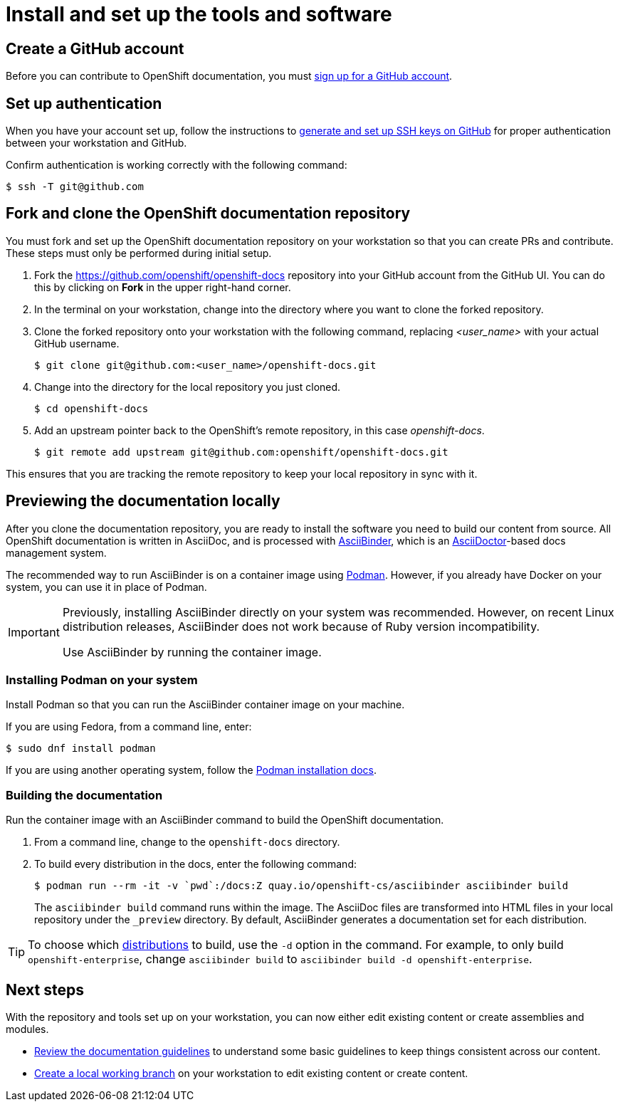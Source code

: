 [id="contributing-to-docs-tools-and-setup"]
= Install and set up the tools and software

:icons:
:toc: macro
:toc-title:
:toclevels: 1
:linkattrs:
:description: How to set up and install the tools to contribute

toc::[]

== Create a GitHub account

Before you can contribute to OpenShift documentation, you must
https://www.github.com/join[sign up for a GitHub account].

== Set up authentication

When you have your account set up, follow the instructions to
https://help.github.com/articles/generating-ssh-keys/[generate and set up SSH
keys on GitHub] for proper authentication between your workstation and GitHub.

Confirm authentication is working correctly with the following command:

----
$ ssh -T git@github.com
----

== Fork and clone the OpenShift documentation repository

You must fork and set up the OpenShift documentation repository on your
workstation so that you can create PRs and contribute. These steps must only
be performed during initial setup.

. Fork the https://github.com/openshift/openshift-docs repository into your
GitHub account from the GitHub UI. You can do this by clicking on *Fork* in the
upper right-hand corner.

. In the terminal on your workstation, change into the directory where you want
to clone the forked repository.

.  Clone the forked repository onto your workstation with the following
command, replacing _<user_name>_ with your actual GitHub username.
+
----
$ git clone git@github.com:<user_name>/openshift-docs.git
----

. Change into the directory for the local repository you just cloned.
+
----
$ cd openshift-docs
----

. Add an upstream pointer back to the OpenShift's remote repository, in this
case _openshift-docs_.
+
----
$ git remote add upstream git@github.com:openshift/openshift-docs.git
----

This ensures that you are tracking the remote repository to keep your local
repository in sync with it.

== Previewing the documentation locally

After you clone the documentation repository, you are ready to
install the software you need to build our content from source. All OpenShift
documentation is written in AsciiDoc, and is processed with https://github.com/redhataccess/ascii_binder[AsciiBinder],
which is an http://asciidoctor.org/[AsciiDoctor]-based docs management system.

The recommended way to run AsciiBinder is on a container image using link:https://podman.io/[Podman]. However, if you already have Docker on your system, you can use it in place of Podman.

[IMPORTANT]
====
Previously, installing AsciiBinder directly on your system was recommended. However, on recent Linux distribution releases, AsciiBinder does not work because of Ruby version incompatibility.

Use AsciiBinder by running the container image.
====

=== Installing Podman on your system

Install Podman so that you can run the AsciiBinder container image on your machine.

If you are using Fedora, from a command line, enter:

[source,terminal]
----
$ sudo dnf install podman
----

If you are using another operating system, follow the link:https://podman.io/docs/installation[Podman installation docs].

=== Building the documentation

Run the container image with an AsciiBinder command to build the OpenShift documentation.

. From a command line, change to the `openshift-docs` directory.

. To build every distribution in the docs, enter the following command:
+
[source,terminal]
----
$ podman run --rm -it -v `pwd`:/docs:Z quay.io/openshift-cs/asciibinder asciibinder build
----
+
The `asciibinder build` command runs within the image. The AsciiDoc files are transformed into HTML files in your local repository under the `_preview` directory. By default, AsciiBinder generates a documentation set for each distribution.

TIP: To choose which link:https://github.com/openshift/openshift-docs/blob/main/contributing_to_docs/doc_guidelines.adoc#product-title-and-version[distributions] to build, use the `-d` option in the command. For example, to only build  `openshift-enterprise`, change `asciibinder build` to `asciibinder build -d openshift-enterprise`.



== Next steps

With the repository and tools set up on your workstation, you can now either
edit existing content or create assemblies and modules.

* link:doc_guidelines.adoc[Review the documentation guidelines] to understand
some basic guidelines to keep things consistent across our content.
* link:create_or_edit_content.adoc[Create a local working branch] on your
workstation to edit existing content or create content.
